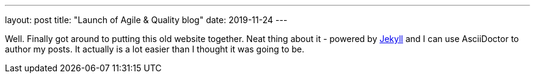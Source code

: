 ---
layout: post
title: "Launch of Agile & Quality blog"
date: 2019-11-24
---

Well. Finally got around to putting this old website together. Neat thing about it - powered by http://jekyllrb.com[Jekyll] and I can use AsciiDoctor to author my posts. It actually is a lot easier than I thought it was going to be.
